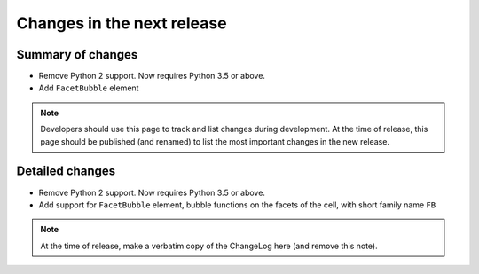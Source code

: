 ===========================
Changes in the next release
===========================


Summary of changes
==================

- Remove Python 2 support. Now requires Python 3.5 or above.
- Add ``FacetBubble`` element

.. note:: Developers should use this page to track and list changes
          during development. At the time of release, this page should
          be published (and renamed) to list the most important
          changes in the new release.


Detailed changes
================

- Remove Python 2 support. Now requires Python 3.5 or above.
- Add support for ``FacetBubble`` element, bubble functions
  on the facets of the cell, with short family name ``FB``

.. note:: At the time of release, make a verbatim copy of the
          ChangeLog here (and remove this note).

